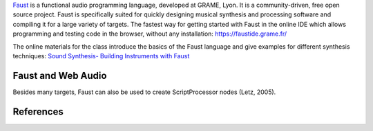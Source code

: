 .. title: Faust
.. slug: faust
.. date: 2020-11-05 14:01:15 UTC
.. tags: 
.. category: basics:languages
.. priority: 21
.. link: 
.. description: 
.. type: text

`Faust <https://faust.grame.fr/>`_ is a functional audio programming
language, developed at GRAME, Lyon. It is a community-driven,
free open source project.
Faust is specifically suited for quickly designing
musical synthesis and processing software and
compiling it for a large variety of targets.
The fastest way for getting started with Faust
in the online IDE which allows programming and testing
code in the browser, without any installation:
https://faustide.grame.fr/


The online materials for the class introduce the basics
of the Faust language and give examples for different
synthesis techniques:
`Sound Synthesis- Building Instruments with Faust </teaching/sound-synthesis/>`_


Faust and Web Audio
-------------------

Besides many targets, Faust can also be used to create
ScriptProcessor nodes (Letz, 2005).


References
----------

.. publication_list:: bibtex/faust.bib
	   :style: unsrt
